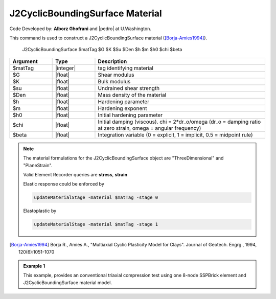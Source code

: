 .. _PM4Sand:

J2CyclicBoundingSurface Material
^^^^^^^^^^^^^^^^^^^^^^^^^^^^^^^^^^^^^^^^^^^^^^^^

Code Developed by: **Alborz Ghofrani** and |pedro| at U.Washington.

This command is used to construct a J2CyclicBoundingSurface material ([Borja-Amies1994]_).

   J2CyclicBoundingSurface $matTag $G $K $Su $Den $h $m $h0 $chi $beta

.. csv-table::
   :header: "Argument", "Type", "Description"
   :widths: 10, 10, 40

   $matTag, |integer|, tag identifying material
   $G, |float|,   Shear modulus
   $K, |float|,   Bulk modulus
   $su, |float|,  Undrained shear strength
   $Den, |float|, Mass density of the material
   $h, |float|,   Hardening parameter
   $m, |float|,   Hardening exponent
   $h0 , |float|, Initial hardening parameter
   $chi, |float|,    "Initial damping (viscous). chi = 2*dr_o/omega (dr_o = damping ratio at zero strain, omega = angular frequency)"
   $beta, |float|,   "Integration variable (0 = explicit, 1 = implicit, 0.5 = midpoint rule)"

.. note::

   The material formulations for the J2CyclicBoundingSurface object are "ThreeDimensional" and "PlaneStrain".

   Valid Element Recorder queries are **stress**, **strain**

   Elastic response could be enforced by

   .. code::

       updateMaterialStage -material $matTag -stage 0

   Elastoplastic by

   .. code::

      updateMaterialStage -material $matTag -stage 1

.. [Borja-Amies1994] Borja R., Amies A., "Multiaxial Cyclic Plasticity Model for Clays". Journal of Geotech. Engrg., 1994, 120(6):1051-1070


.. admonition:: Example 1

   This example, provides an conventional triaxial compression test using one 8-node SSPBrick element and J2CyclicBoundingSurface material model.

   .. literalinclude:: J2CyclicBoundingSurfaceExample1.tcl
      :language: tcl
